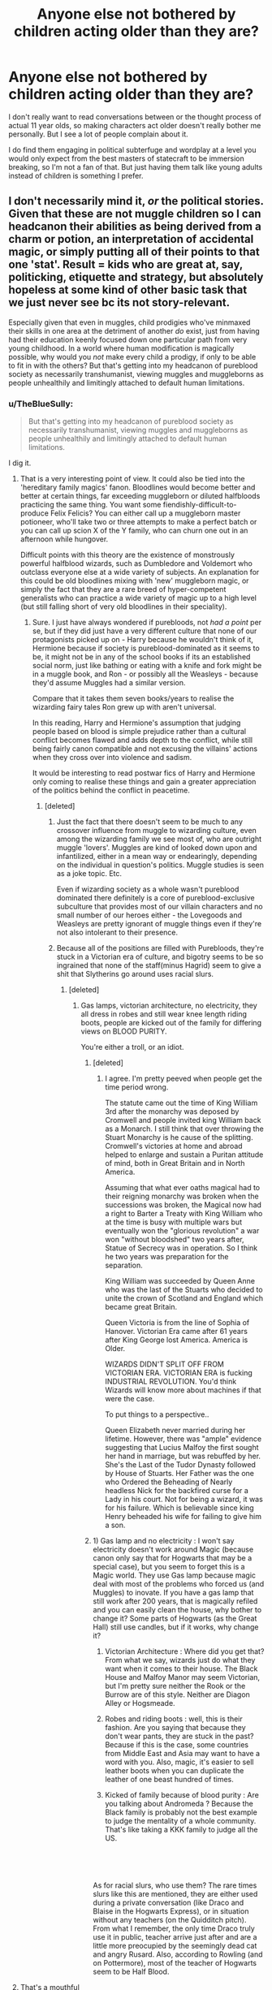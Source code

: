 #+TITLE: Anyone else not bothered by children acting older than they are?

* Anyone else not bothered by children acting older than they are?
:PROPERTIES:
:Author: prism1234
:Score: 174
:DateUnix: 1558507487.0
:DateShort: 2019-May-22
:FlairText: Discussion
:END:
I don't really want to read conversations between or the thought process of actual 11 year olds, so making characters act older doesn't really bother me personally. But I see a lot of people complain about it.

I do find them engaging in political subterfuge and wordplay at a level you would only expect from the best masters of statecraft to be immersion breaking, so I'm not a fan of that. But just having them talk like young adults instead of children is something I prefer.


** I don't necessarily mind it, /or/ the political stories. Given that these are not muggle children so I can headcanon their abilities as being derived from a charm or potion, an interpretation of accidental magic, or simply putting all of their points to that one 'stat'. Result = kids who are great at, say, politicking, etiquette and strategy, but absolutely hopeless at some kind of other basic task that we just never see bc its not story-relevant.

Especially given that even in muggles, child prodigies who've minmaxed their skills in one area at the detriment of another /do/ exist, just from having had their education keenly focused down one particular path from very young childhood. In a world where human modification is magically possible, why would you /not/ make every child a prodigy, if only to be able to fit in with the others? But that's getting into my headcanon of pureblood society as necessarily transhumanist, viewing muggles and muggleborns as people unhealthily and limitingly attached to default human limitations.
:PROPERTIES:
:Author: 360Saturn
:Score: 75
:DateUnix: 1558508346.0
:DateShort: 2019-May-22
:END:

*** u/TheBlueSully:
#+begin_quote
  But that's getting into my headcanon of pureblood society as necessarily transhumanist, viewing muggles and muggleborns as people unhealthily and limitingly attached to default human limitations.
#+end_quote

I dig it.
:PROPERTIES:
:Author: TheBlueSully
:Score: 44
:DateUnix: 1558513451.0
:DateShort: 2019-May-22
:END:

**** That is a very interesting point of view. It could also be tied into the 'hereditary family magics' fanon. Bloodlines would become better and better at certain things, far exceeding muggleborn or diluted halfbloods practicing the same thing. You want some fiendishly-difficult-to-produce Felix Felicis? You can either call up a muggleborn master potioneer, who'll take two or three attempts to make a perfect batch or you can call up scion X of the Y family, who can churn one out in an afternoon while hungover.

Difficult points with this theory are the existence of monstrously powerful halfblood wizards, such as Dumbledore and Voldemort who outclass everyone else at a wide variety of subjects. An explanation for this could be old bloodlines mixing with 'new' muggleborn magic, or simply the fact that they are a rare breed of hyper-competent generalists who can practice a wide variety of magic up to a high level (but still falling short of very old bloodlines in their speciality).
:PROPERTIES:
:Author: SaberToothedRock
:Score: 14
:DateUnix: 1558531792.0
:DateShort: 2019-May-22
:END:

***** Sure. I just have always wondered if purebloods, not /had a point/ per se, but if they did just have a very different culture that none of our protagonists picked up on - Harry because he wouldn't think of it, Hermione because if society is pureblood-dominated as it seems to be, it might not be in any of the school books if its an established social norm, just like bathing or eating with a knife and fork might be in a muggle book, and Ron - or possibly all the Weasleys - because they'd assume Muggles had a similar version.

Compare that it takes them seven books/years to realise the wizarding fairy tales Ron grew up with aren't universal.

In this reading, Harry and Hermione's assumption that judging people based on blood is simple prejudice rather than a cultural conflict becomes flawed and adds depth to the conflict, while still being fairly canon compatible and not excusing the villains' actions when they cross over into violence and sadism.

It would be interesting to read postwar fics of Harry and Hermione only coming to realise these things and gain a greater appreciation of the politics behind the conflict in peacetime.
:PROPERTIES:
:Author: 360Saturn
:Score: 8
:DateUnix: 1558537942.0
:DateShort: 2019-May-22
:END:

****** [deleted]
:PROPERTIES:
:Score: -2
:DateUnix: 1558543097.0
:DateShort: 2019-May-22
:END:

******* Just the fact that there doesn't seem to be much to any crossover influence from muggle to wizarding culture, even among the wizarding family we see most of, who are outright muggle 'lovers'. Muggles are kind of looked down upon and infantilized, either in a mean way or endearingly, depending on the individual in question's politics. Muggle studies is seen as a joke topic. Etc.

Even if wizarding society as a whole wasn't pureblood dominated there definitely is a core of pureblood-exclusive subculture that provides most of our villain characters and no small number of our heroes either - the Lovegoods and Weasleys are pretty ignorant of muggle things even if they're not also intolerant to their presence.
:PROPERTIES:
:Author: 360Saturn
:Score: 6
:DateUnix: 1558546277.0
:DateShort: 2019-May-22
:END:


******* Because all of the positions are filled with Purebloods, they're stuck in a Victorian era of culture, and bigotry seems to be so ingrained that none of the staff(minus Hagrid) seem to give a shit that Slytherins go around uses racial slurs.
:PROPERTIES:
:Author: themegaweirdthrow
:Score: 2
:DateUnix: 1558548256.0
:DateShort: 2019-May-22
:END:

******** [deleted]
:PROPERTIES:
:Score: 3
:DateUnix: 1558549628.0
:DateShort: 2019-May-22
:END:

********* Gas lamps, victorian architecture, no electricity, they all dress in robes and still wear knee length riding boots, people are kicked out of the family for differing views on BLOOD PURITY.

You're either a troll, or an idiot.
:PROPERTIES:
:Author: themegaweirdthrow
:Score: -2
:DateUnix: 1558552596.0
:DateShort: 2019-May-22
:END:

********** [deleted]
:PROPERTIES:
:Score: 8
:DateUnix: 1558554224.0
:DateShort: 2019-May-23
:END:

*********** I agree. I'm pretty peeved when people get the time period wrong.

The statute came out the time of King William 3rd after the monarchy was deposed by Cromwell and people invited king William back as a Monarch. I still think that over throwing the Stuart Monarchy is he cause of the splitting. Cromwell's victories at home and abroad helped to enlarge and sustain a Puritan attitude of mind, both in Great Britain and in North America.

Assuming that what ever oaths magical had to their reigning monarchy was broken when the successions was broken, the Magical now had a right to Barter a Treaty with King William who at the time is busy with multiple wars but eventually won the "glorious revolution" a war won "without bloodshed" two years after, Statue of Secrecy was in operation. So I think he two years was preparation for the separation.

King William was succeeded by Queen Anne who was the last of the Stuarts who decided to unite the crown of Scotland and England which became great Britain.

Queen Victoria is from the line of Sophia of Hanover. Victorian Era came after 61 years after King George lost America. America is Older.

WIZARDS DIDN'T SPLIT OFF FROM VICTORIAN ERA. VICTORIAN ERA is fucking INDUSTRIAL REVOLUTION. You'd think Wizards will know more about machines if that were the case.

To put things to a perspective..

Queen Elizabeth never married during her lifetime. However, there was "ample" evidence suggesting that Lucius Malfoy the first sought her hand in marriage, but was rebuffed by her. She's the Last of the Tudor Dynasty followed by House of Stuarts. Her Father was the one who Ordered the Beheading of Nearly headless Nick for the backfired curse for a Lady in his court. Not for being a wizard, it was for his failure. Which is believable since king Henry beheaded his wife for failing to give him a son.
:PROPERTIES:
:Author: Rift-Warden
:Score: 2
:DateUnix: 1558581351.0
:DateShort: 2019-May-23
:END:


********** 1) Gas lamp and no electricity : I won't say electricity doesn't work around Magic (because canon only say that for Hogwarts that may be a special case), but you seem to forget this is a Magic world. They use Gas lamp because magic deal with most of the problems who forced us (and Muggles) to inovate. If you have a gas lamp that still work after 200 years, that is magically refiled and you can easily clean the house, why bother to change it? Some parts of Hogwarts (as the Great Hall) still use candles, but if it works, why change it?

2) Victorian Architecture : Where did you get that? From what we say, wizards just do what they want when it comes to their house. The Black House and Malfoy Manor may seem Victorian, but I'm pretty sure neither the Rook or the Burrow are of this style. Neither are Diagon Alley or Hogsmeade.

3) Robes and riding boots : well, this is their fashion. Are you saying that because they don't wear pants, they are stuck in the past? Because if this is the case, some countries from Middle East and Asia may want to have a word with you. Also, magic, it's easier to sell leather boots when you can duplicate the leather of one beast hundred of times.

4) Kicked of family because of blood purity : Are you talking about Andromeda ? Because the Black family is probably not the best example to judge the mentality of a whole community. That's like taking a KKK family to judge all the US.

​

​

As for racial slurs, who use them? The rare times slurs like this are mentioned, they are either used during a private conversation (like Draco and Blaise in the Hogwarts Express), or in situation without any teachers (on the Quidditch pitch). From what I remember, the only time Draco truly use it in public, teacher arrive just after and are a little more preocupied by the seemingly dead cat and angry Rusard. Also, according to Rowling (and on Pottermore), most of the teacher of Hogwarts seem to be Half Blood.
:PROPERTIES:
:Author: PlusMortgage
:Score: 2
:DateUnix: 1558561369.0
:DateShort: 2019-May-23
:END:


**** That's a mouthful
:PROPERTIES:
:Author: Rectroy
:Score: 1
:DateUnix: 1558553358.0
:DateShort: 2019-May-22
:END:


*** I don't like this simply because it's not canon, even if it can be hand-waved by saying "magic hurr durr". In canon the eleven-year-old still act like eleven-year-old, and it seems logical because magic doesn't seem to remove humanity in canon (excepts for extremely fucked-up dark wizards like Voldy), so I'm not convinced by your story of engineered 11yo trained in politics with RPG stats, especially when some of them are muggle raised and thus have zero excuses not to be just childs (Harry for exemple).

To be fair, if a character don't act like he would in canon without a compelling reason to do so, like a change in their backstory for exemple, I'm probably going to quit, children or not.
:PROPERTIES:
:Author: RoyTellier
:Score: 23
:DateUnix: 1558509802.0
:DateShort: 2019-May-22
:END:

**** For me it's the entire point of an AU, to take the bones and imagine 'but what if?'
:PROPERTIES:
:Author: 360Saturn
:Score: 24
:DateUnix: 1558519692.0
:DateShort: 2019-May-22
:END:

***** There's a big difference between AU and headcanon though.
:PROPERTIES:
:Author: Taure
:Score: 1
:DateUnix: 1558548627.0
:DateShort: 2019-May-22
:END:

****** Weren't we discussing an AU in the OP? Isn't all fanfiction by definition an AU?
:PROPERTIES:
:Author: 360Saturn
:Score: 1
:DateUnix: 1558550031.0
:DateShort: 2019-May-22
:END:

******* [deleted]
:PROPERTIES:
:Score: 2
:DateUnix: 1558556205.0
:DateShort: 2019-May-23
:END:

******** Sure, but any non-canon fic is necessarily the new author's choice and interpretation, resulting in deviations from JK Rowling's setting, events, reactions or endgame, etc. So while some fics may be deliberately and consiciously AU as a subgenre, /all/ fics written by other authors in a universe with the same bones, but subtle differences to JK's text, are also I would contend alternate universes. If they aren't, then what are they? They aren't canon, they can't be, by definition.
:PROPERTIES:
:Author: 360Saturn
:Score: 1
:DateUnix: 1558557252.0
:DateShort: 2019-May-23
:END:


**** Well, it's a good thing this is a FanFiction subreddit, and they're talking about stories in FanFiction.
:PROPERTIES:
:Author: themegaweirdthrow
:Score: 2
:DateUnix: 1558548309.0
:DateShort: 2019-May-22
:END:


** It bothers me that it so often used to bash. Harry/Hermione/Whoever else(usually all the houses except Gryffindor) act like "smart" and "sophisticated" adults. Ron acts like a caricature of a preteen boy.
:PROPERTIES:
:Author: Llian_Winter
:Score: 52
:DateUnix: 1558509529.0
:DateShort: 2019-May-22
:END:

*** Bashing, in general, is in the vast majority of cases an indication of a bad story, full stop.

Bashing gets me much more than not having to read through the boring drivel of eleven-year-olds discussing inane trivialities.
:PROPERTIES:
:Author: IFightWhales
:Score: 4
:DateUnix: 1558558370.0
:DateShort: 2019-May-23
:END:

**** Bashing makes me wonder if the author even read the book.

​

"Ron, even with a broken leg, had stood in front of what he thought was the Right Hand man of Voldemort and told him he would have to kill him first before attacking me, but he refused to talk to me for 3 weeks after my nomination, and even if I played a role in that by being angry, yelling at him and throwing things to his face, I will still considere it is HIS betrayal and will never talk to him again. After this, Ron will magically go from a guy with pretty good grades to Crabbe and Goyle Gryffindor equivalent, and goes so OOC he should be checked for Schyzophrenia, turning into a Blood Purist and joining the Death Eater"
:PROPERTIES:
:Author: PlusMortgage
:Score: 7
:DateUnix: 1558561804.0
:DateShort: 2019-May-23
:END:

***** First off, you may actually be entirely correct in saying that authors did not read the books. I've seen several times now, authors saying they never read/finished book xxx (many years after publication) because they didn't like it. /Shrugs/ Others who have finished the series probably haven't read the books in 10 or so years.

Anyways, ignore the rest of this post. I was going somewhere with it and went off on a tangent.

In many of the fics I read, 90% of the characters are OOC, and I don't particularly care. I just consider them to be OCs and read along. I still prefer for them to take a canon name though, because it tells me their background.

Eg. there's an OC named Hermione? Probably a muggleborn, and smart.

Or. An OC named Harry Potter? He (or she) likely has an invisibility cloak that will be passed down.

TL;DR I don't care about the characterizations, but rather use canon names as guides to their family backgrounds. This makes me very open to weird interpretations of characters, since I read everyone as OCs. Ron Weasley to me is just a guy with siblings, little money, and overbearing mother. He could be the sneakiest guy or an absolute idiot and I won't care either way.
:PROPERTIES:
:Author: MuirgenEmrys
:Score: 5
:DateUnix: 1558574626.0
:DateShort: 2019-May-23
:END:

****** That's an interesting point, and -- to a degree -- I think I'd have to agree. On the flip side, many characters are supercharged with tropes and stereotypes, many of which have little to no grounding in canon. Now, I'm no canon fanatic. I like Rowling's world, but I couldn't care less about some obscure essay or twitter post of her about XYZ. But it annoys me that characters that are, effectively, tabula rasas have so many weird tropes associated with them. Luna isn't omniscient or a genius. Daphne isn't some cold-blooded princess. And, yes, Ron isn't a coward. In a way, I think he's the most innocent of Rowling's main cast. Is he perfect? No. That doesn't make him an arse.

Anyway, long story short, most characters are OC by definition as soon as you start writing fanfiction.
:PROPERTIES:
:Author: IFightWhales
:Score: 3
:DateUnix: 1558581098.0
:DateShort: 2019-May-23
:END:

******* His problem is that he is disliked/ hated by several groups of fan for differents reasons :

- "Harmony" fan hate him because he dare to be with Hermione and not Harry (a ship I never really understood considering Ron and Hermione start to show feeling for each other during year 4 while Harry and Hermione never showed anything other friendship/ almost brotherhood. Hell even during year 6 when Harry is convinced they will finally be together, he is only afraid to become the 3rd wheel.
- Movie fan : Realisators loved Hermione and made her a Mary Sue, taking elements from others character to do so, including Ron "Pureblood Knowledge".
- Also (for films), Tom Felton. They want a whitewashed Draco and since Ron hate Draco, he has to be bad to hate this beautiful leather pant guy.

​

Finally (and that may be only a personal opinion), Ron failling are not glossed other (especially in movies) compared to the other ones. Some people say Ron is a arse because he ruined Hermione Yull Ball, yet completely ignore Hermione inacceptable comportment during year 3 (/"Your rat, that you love, dissapeared and there is only traces of bloods in your bed, and you think it is my cat, that had already tried to attack him several times? Don't be riddiculous, Crookshank would never do that."/, plus most of her reactions to Divination and with the Firebolt). These same people will also be quick to notice Ron "betrayed" Harry 2 times in year 4 and 7, but will ignore that both time, Harry also said hurtfull things to him (in DH, they were under Horcruxe influence, but Harry told Ron to leave).
:PROPERTIES:
:Author: PlusMortgage
:Score: 4
:DateUnix: 1558586626.0
:DateShort: 2019-May-23
:END:

******** I like to mention on these occasions that the worst thing Hermione ever did was, in fact, abducting a reporter because said reporter wrote some stuff in a tabloid. It's quite amusing how completely unrepentant she is about something that should, by all rights, land her in prison. She doesn't, of course. Because it's 'funny'.
:PROPERTIES:
:Author: IFightWhales
:Score: 3
:DateUnix: 1558624917.0
:DateShort: 2019-May-23
:END:


******** Yeah Ron in deathly hallows did the magical equivalent of storming out of the room. He went off to cool down for a bit and would have returned but got unlucky, was attacked and injured and was late getting back. (They really should have had a fall back plan, a place to meet or a way of contacting each other if they got separated.) And anyone who made it through high school without spending a few weeks pissed off at a friend for something that in hindsight was remarkably stupid had a markedly different high school experience than me.
:PROPERTIES:
:Author: Llian_Winter
:Score: 3
:DateUnix: 1558672391.0
:DateShort: 2019-May-24
:END:


** It bothers me because while I can accept children being slightly more mature than their age (because writing a child is hard; and can make a very annoying character), 11 years old Occlumency trained, master politicians children is one of my pet peeves.

It make different character than canon (so different we are almost at an AU level), and almost justify Blood Purism (if Pure Blood Slytherin children are politicians behind closed doors while children of other houses are children, Pure Blood ARE superior).\\
I also don't really like the plot that are born from it (I remember reading that a character can only be as much intelligent than it's author, and since most of the authors are not politicians, their "plot" often feel . . . empty, rail guided).

PS : a character often victim of this is Daphne Greengrass, master politician who stay out of the Blood purist in Slytherin House. But even if I do like the character (who gives a nice alternative to Pansy if you want to have a Slytherin romance), the only thing we know about her, apart her name (and since it's not in books but from Rowling, this much is already discussable), is that she was member of Pansy gang, member, not leader. So she is probably a character comparable to Pansy, only less powerfull, intelligent, ruthless, rich and/or connected.
:PROPERTIES:
:Author: PlusMortgage
:Score: 36
:DateUnix: 1558512507.0
:DateShort: 2019-May-22
:END:

*** So Daphne Greengrass is basically the Crabbe (or Goyle) to Pansy Parkinson. What a step down from her fanon characterization.
:PROPERTIES:
:Author: RoyTellier
:Score: 21
:DateUnix: 1558513266.0
:DateShort: 2019-May-22
:END:

**** Well, bashing aside (Looking at Ron), most character are a step down from fanon characterization, from Mary Sue Hermione to Leather Pant Draco or Lord/ God Like Harry.

But she doesn't have to be a Crabbe or Goyle. It's just that, since there is the notion of "gang" and not just friendship (like Malfoy and Zabini, who seem equals), Pansy is a "leader" and must have something that put her at least a little over the others. It could be a big difference (Malfoy Vs Crabbe and Goyle for example), but also something not big. Just being a little more pretty, or popular, having a little richer family may be enough. I would think that Blood Purity could also work, but since both character seem to come from "Sacred 28", they could be both "very pure".
:PROPERTIES:
:Author: PlusMortgage
:Score: 18
:DateUnix: 1558514715.0
:DateShort: 2019-May-22
:END:

***** Too late, Daphne being Goyle with longer hair is now my headcanon.
:PROPERTIES:
:Author: RoyTellier
:Score: 24
:DateUnix: 1558514912.0
:DateShort: 2019-May-22
:END:

****** Dude, don't do that to yourself please
:PROPERTIES:
:Score: 11
:DateUnix: 1558521314.0
:DateShort: 2019-May-22
:END:


***** u/textposts_only:
#+begin_quote
  Mary Sue Hermione
#+end_quote

Hermione is the closest thing we have to a Mary Sue (especially in the movies, where she gets all of Ron's Wizarding-upbringing insights).
:PROPERTIES:
:Author: textposts_only
:Score: 7
:DateUnix: 1558534377.0
:DateShort: 2019-May-22
:END:

****** While I agree with movies (who also didn't show her worst moments, like when Lavender's rabbit died), Fanon made it even worse with perfect Hermione that is the only reason Ron (and sometimes Harry) are able the pass their class, making them effectively as dumb as Crabbe and Goyle. Not to mention any plan used by Harry to fight Death Eater were inspired by her, while using spells she invented. And did I mention how more advanced the Muggle World is and how Wizards should take example of them.
:PROPERTIES:
:Author: PlusMortgage
:Score: 8
:DateUnix: 1558535130.0
:DateShort: 2019-May-22
:END:


** It bothers me mostly because it's usually not very good, and not at all like the real world works or like I think the canon wizarding world works. It gets tiresome to read.
:PROPERTIES:
:Author: cavelioness
:Score: 21
:DateUnix: 1558511635.0
:DateShort: 2019-May-22
:END:

*** Power resides where people believe it to reside. Why would the pureblood elite believe that a boy has political power?
:PROPERTIES:
:Author: Hellstrike
:Score: 1
:DateUnix: 1558529981.0
:DateShort: 2019-May-22
:END:

**** Yes, that's a perfect example of the kind of dialogue that I'd hate to read. It's both a statement that is so trite that it shouldn't need to be reiterated by these supposed political geniuses, and also manages to sound both pretentious and out-of-touch.
:PROPERTIES:
:Author: cavelioness
:Score: 6
:DateUnix: 1558533071.0
:DateShort: 2019-May-22
:END:


** Thé only time this bothers me is when the eleven year olds are so adult-like that they are /better/ at politic-ing than all of the actual adults. If you want smart children, I'm absolutely fine with it. Just make the adults even smarter. Smart children should become even smarter adults. It's sort of like a power boost across the board.

Being non-canon compliant /never/ bothers me by itself, so there is that. I read HP fanfics more for the magic and plot than anything else, so you could completely rework the magical society and I wouldn't mind.
:PROPERTIES:
:Author: MuirgenEmrys
:Score: 19
:DateUnix: 1558525154.0
:DateShort: 2019-May-22
:END:


** I don't remember being a child and I'm not generally around anyone younger than teens, so it's hard for me to care at all about age-related inconsistency. As long as the story is interesting, I couldn't care less if eight-year-old Harry is a master orator.
:PROPERTIES:
:Author: Asviloka
:Score: 15
:DateUnix: 1558524653.0
:DateShort: 2019-May-22
:END:

*** Pretty much. 11 year old kids are annoying as fuck. I'd take a wordy one instead of a "normal" one any day.
:PROPERTIES:
:Author: will1707
:Score: 7
:DateUnix: 1558552587.0
:DateShort: 2019-May-22
:END:


** It usually doesn't bother me. I find reading the political machinations we didn't see in the books to be fun as long as they are sensible. It bothers me some if children straight-up act like adults (and not just when romance gets involved), but a few years too mature is fine. Besides, child protagonists usually have to act mature for their age in order to be readable, just as when you're writing, you delete most of the um's and ah's.

On the other hand, I /hate/ it when characters act /younger/ than their age. Whether it's Harry crying unnecessarily, Ron acting like more of a childish, petulant berk than in canon, or Hermione failing to break out of her naivety in the face of hard evidence, it's likely to make me nope out of a fic a lot faster than if they act older, so I definitely err on the side of older.
:PROPERTIES:
:Author: TheWhiteSquirrel
:Score: 14
:DateUnix: 1558529102.0
:DateShort: 2019-May-22
:END:

*** So you stopped reading Goblet of Fire (or was it Order of the Phoenix?) when Hermione started her S.P.E.W. campaign?
:PROPERTIES:
:Author: Entinu
:Score: 1
:DateUnix: 1558554945.0
:DateShort: 2019-May-23
:END:

**** As a matter of fact, yes. I skipped those pages.
:PROPERTIES:
:Author: MuirgenEmrys
:Score: 2
:DateUnix: 1558574932.0
:DateShort: 2019-May-23
:END:


** It's a problem because it's a symptom of bad writing.
:PROPERTIES:
:Author: EpicBeardMan
:Score: 24
:DateUnix: 1558512397.0
:DateShort: 2019-May-22
:END:


** It bothers me. Half of it is the dialogue, half the relevance of the dialogue.

​

Yeah, the 70 year old is going is going to cede the political decisions to the 13 year old angsting against slytherins. Yeah, that makes sense.

Write a post Hogwarts fic or something.

​

13 acting like 18? Okay, I can deal. 12 year olds having meaningful political power? Nah, get over yourself.
:PROPERTIES:
:Author: TheBlueSully
:Score: 26
:DateUnix: 1558513375.0
:DateShort: 2019-May-22
:END:

*** I specifically said I don't like the politics stuff, I just prefer to read conversations adults would have over conversations 11 year olds would.
:PROPERTIES:
:Author: prism1234
:Score: 6
:DateUnix: 1558514062.0
:DateShort: 2019-May-22
:END:

**** Then they should be written as adults ? If you don't like how children barely out of elementary school act then don't read/write story about them.
:PROPERTIES:
:Author: RoyTellier
:Score: -3
:DateUnix: 1558514423.0
:DateShort: 2019-May-22
:END:

***** But I like stories that take place in Hogwarts and I can't read about that if I only read adult-life stories.
:PROPERTIES:
:Author: MuirgenEmrys
:Score: 2
:DateUnix: 1558574770.0
:DateShort: 2019-May-23
:END:


*** u/Hellstrike:
#+begin_quote
  12 year olds having meaningful political power? Nah, get over yourself
#+end_quote

There is that thing called monarchy. Alexander the Great was 20 when he ascended to the throne. Charles XII even just 15 (without a regency). You will find plenty of examples of young monarchs who wielded a lot of power. By the time he turned 18, Charles had already defeated Norway and would crush a massively superior Russian Army at Narva before the year was over.

That is not to say that I like Slytherin politics, but teenagers leading even entire nations is not unprecedented. And most pureblood politics assume a system based on nobility.
:PROPERTIES:
:Author: Hellstrike
:Score: 7
:DateUnix: 1558530402.0
:DateShort: 2019-May-22
:END:

**** Heir to a monarchy/reigning monarchs and Hogwarts students with living parents/guardians that take political directives from their children are not overlapping demographics.

Politics at Hogwarts should be treated about as significantly as model UN.
:PROPERTIES:
:Author: TheBlueSully
:Score: 11
:DateUnix: 1558531409.0
:DateShort: 2019-May-22
:END:

***** Like I said, I don't like how author's handle politics at Hogwarts, but they are basing it on a model where age wouldn't be much of an issue past year 4. And a lot of those stories have Harry awaken after Sirius dies.
:PROPERTIES:
:Author: Hellstrike
:Score: 3
:DateUnix: 1558532496.0
:DateShort: 2019-May-22
:END:


** If I had the time to write a fic, I would have everyone be more enamored of magic. While I agree serious 11 year olds exist (I used to be such a child myself), the political games makes no sense that early.

I do think cliques as well as basic cronyism should exist. And magical society comes across as conservative, so look at how upper class children were educated before the industrial revolution.
:PROPERTIES:
:Score: 9
:DateUnix: 1558512023.0
:DateShort: 2019-May-22
:END:

*** I'd make the muggleborn more enamored of magic and the purebloods almost like "why are you guys making such a big deal out of this?!"

just like smartphones and stuff. Kids today, while they use smartphones a lot, are indifferent to them and just accept it as everyday item, while I was ecstatic about the first iterations of Iphones etc.
:PROPERTIES:
:Author: textposts_only
:Score: 7
:DateUnix: 1558535023.0
:DateShort: 2019-May-22
:END:

**** I like the idea. The purebloods are bigoted because they're doing worse in school.
:PROPERTIES:
:Score: 0
:DateUnix: 1558544854.0
:DateShort: 2019-May-22
:END:


** I don't care if the characters sound like they're 14 or 40. As long as there's a good story they can be OOC or AU or whatever. I don't know why people get worked up about it.
:PROPERTIES:
:Author: Ch1pp
:Score: 9
:DateUnix: 1558551265.0
:DateShort: 2019-May-22
:END:


** I completely agree with you. But I also want to bring up 3 points for others reading this thread.

1. Children and especially teens actually do act older than they appear quite often and are capable of quite a lot of more adult things. But as adults, we often fail to recognize this and because we think of them as younger and inexperienced, in our minds they "shouldn't" or "don't" act that way. This is especially true in wealthier or more well to do areas of the world. Go to more poverty stricken or tougher areas of the world and you will see children and teens especially, very much acting like adults with all the responsibilities and hardships that may entail.

2. Children who suffer at a young age from hardships in whatever form (Like Harry), often have to "grow up" faster. Harry may be stunted in terms of recognizing relationships and love perhaps, but he was cooking, cleaning, and taking care of the Dursleys from a young age (or so it's implied). He dealt with abuse, and full awareness of the lack of parents, along with experiencing strange occurrences of accidental magic. He is not really a true child and so stories that have him acting older than he is age-wise are not really doing anything wrong and in fact, are more accurate than folks may realize. Again, he certainly may be stunted in some areas, but it would not be surprising for an 11-year-old Harry to embrace the Wizarding world and "grow up" mentally VERY fast because of his childhood.

3. The wizarding world is NOT MODERN BY DESIGN. It is a world that, in large part, has not kept up with the muggle world advancements because it has not needed to. Magic solves many problems that both societal and technological advancement solves in the muggle world. This means that we can't look at the wizarding world from the point of view of modern society. In the past, children DID grow up faster and had more responsibilities earlier. There are elements of Wizarding society that would force this, the most obvious one being that you wield a deadly weapon from the age of 11 (or younger). JK wrote the series from the mindset of school children dealing with a hard world, but never really dived into how much the setup of the wizarding world would affect how quickly the children had to grow up.

--------------

It is almost expected that in HP fan fiction, the children should act older than their age. The world and the setting demand it, and it's not as far off reality as many would like to believe.
:PROPERTIES:
:Author: Noexit007
:Score: 12
:DateUnix: 1558538558.0
:DateShort: 2019-May-22
:END:


** If I can suspend my disbelief about magic, accepting child Machiavellis isn't a stretch. It's fun, as long as it's done well. It's annoying only when the adults are fools by comparison.

The only thing I can't stand is when these little kids fall in love. Kids that age get crushes, not eternal love.
:PROPERTIES:
:Author: MTheLoud
:Score: 5
:DateUnix: 1558533315.0
:DateShort: 2019-May-22
:END:

*** Eh, it depends on the people. I was friends with a girl in university who had been with her boyfriend since the pair of them were eleven years old. They got married last year, both now mid-twenties.

It's a rare case, but so is seeing children with a wide-ranging vocabulary. I can live with it, unless the writing is trite.
:PROPERTIES:
:Author: TheFlyingSlothMonkey
:Score: 6
:DateUnix: 1558535228.0
:DateShort: 2019-May-22
:END:

**** u/Entinu:
#+begin_quote
  with her boyfriend since the pair of them were eleven years old.
#+end_quote

You met real life Severus and Lily if the former wasn't an idiot.
:PROPERTIES:
:Author: Entinu
:Score: 2
:DateUnix: 1558554500.0
:DateShort: 2019-May-23
:END:


** I'm more bothered by stories that infantilize teenage Harry (post-abuse Harry, Harry adopted by X stories).
:PROPERTIES:
:Author: jeffala
:Score: 6
:DateUnix: 1558548465.0
:DateShort: 2019-May-22
:END:


** I wish all these authors writing 11 y.o. politicking masterminds would stop forcing square pegs into round holes and just wrote post-Hogwart fics with all the usual suspects instead.
:PROPERTIES:
:Author: neymovirne
:Score: 9
:DateUnix: 1558522309.0
:DateShort: 2019-May-22
:END:

*** But then they wouldn't have nice easy cannon stations to chug towards.
:PROPERTIES:
:Author: stops_to_think
:Score: 5
:DateUnix: 1558539175.0
:DateShort: 2019-May-22
:END:


** I hate it when people write first year stories where every kid is either an experienced political scientist or a neo nazi in training. Like someone else said here, it's not a stretch for a 12 year old to act like a 17 year old sometimes, but don't get carried away with it.

I generally avoid any stories that start before 4th year now partly because of this. Having older characters means that the characterizations can make more sense and the power levels aren't as outrageous for the age group (usually).
:PROPERTIES:
:Score: 5
:DateUnix: 1558525410.0
:DateShort: 2019-May-22
:END:


** I personally enjoy the fantasy of children raised to rule a small community and being highly educated, intelligent and scheming.

Unrealistic? Sure. But then again, I can't do magic, even as an adult.

One just needs to listen to child actors, how they think, talk about their careers, how controlled when talking. Like twelve year old adults.
:PROPERTIES:
:Author: Redditforgoit
:Score: 4
:DateUnix: 1558554268.0
:DateShort: 2019-May-23
:END:


** You can hand-wave it as forced maturation due to wizarding politics being potentially deadly. Children would be taught to be aware and cautious in their behavior. But, it's mostly bad writing.
:PROPERTIES:
:Author: Huntrrz
:Score: 2
:DateUnix: 1558528407.0
:DateShort: 2019-May-22
:END:


** I don't mind. First off I don't want to read the thought process of a typical 11 year old. Additionally most of these stories are overtly political / noble, and I guarantee someone like the new son of the Duke and Duchess are going to act like a "typical" 11 year old.
:PROPERTIES:
:Author: Squishysib
:Score: 2
:DateUnix: 1558584770.0
:DateShort: 2019-May-23
:END:


** It doesn't bother me on a couple of conditions :

- The writing is at least somewhat decent\\
- It isn't in enormous contrast compared to certain others (Ron..), and the adults are certainly not made hilariously stupid\\
- They are at least 13-14 years old. On this age, it's not impossible.

To write children well is a really difficult thing to do, honestly. It's why I generally avoid fics with first of second year included.
:PROPERTIES:
:Author: MajoorAnvers
:Score: 2
:DateUnix: 1558631775.0
:DateShort: 2019-May-23
:END:


** Same.
:PROPERTIES:
:Author: jaguarlyra
:Score: 1
:DateUnix: 1558516822.0
:DateShort: 2019-May-22
:END:


** It doesn't bother me per se but it's a problem because it leaves little room for realistic character growth over the years. That was the big problem for me with linkffn(My Brother!), where there was no difference between the way characters thought and acted in first and fourth year.

EDIT: The bot's got the wrong one but I can't find the right one either. Maybe it's not there any more.
:PROPERTIES:
:Author: rpeh
:Score: 1
:DateUnix: 1558532886.0
:DateShort: 2019-May-22
:END:

*** [[https://www.fanfiction.net/s/12742973/1/][*/For My Brother/*]] by [[https://www.fanfiction.net/u/7288663/SpoonandJohn][/SpoonandJohn/]]

#+begin_quote
  At the last minute, Uchiha Itachi decides he can't torture his brother, so he takes the only option available to him. It's going to take years of therapy to deal with this.
#+end_quote

^{/Site/:} ^{fanfiction.net} ^{*|*} ^{/Category/:} ^{Naruto} ^{*|*} ^{/Rated/:} ^{Fiction} ^{T} ^{*|*} ^{/Chapters/:} ^{6} ^{*|*} ^{/Words/:} ^{23,003} ^{*|*} ^{/Reviews/:} ^{289} ^{*|*} ^{/Favs/:} ^{1,198} ^{*|*} ^{/Follows/:} ^{1,452} ^{*|*} ^{/Updated/:} ^{3/18/2018} ^{*|*} ^{/Published/:} ^{11/30/2017} ^{*|*} ^{/id/:} ^{12742973} ^{*|*} ^{/Language/:} ^{English} ^{*|*} ^{/Genre/:} ^{Humor/Family} ^{*|*} ^{/Characters/:} ^{Naruto} ^{U.,} ^{Sasuke} ^{U.,} ^{Hinata} ^{H.} ^{*|*} ^{/Download/:} ^{[[http://www.ff2ebook.com/old/ffn-bot/index.php?id=12742973&source=ff&filetype=epub][EPUB]]} ^{or} ^{[[http://www.ff2ebook.com/old/ffn-bot/index.php?id=12742973&source=ff&filetype=mobi][MOBI]]}

--------------

*FanfictionBot*^{2.0.0-beta} | [[https://github.com/tusing/reddit-ffn-bot/wiki/Usage][Usage]]
:PROPERTIES:
:Author: FanfictionBot
:Score: 1
:DateUnix: 1558532913.0
:DateShort: 2019-May-22
:END:


** I had a thread similar to this. My solution is to age them up a bit, but not too much.
:PROPERTIES:
:Author: YOB1997
:Score: 1
:DateUnix: 1558554821.0
:DateShort: 2019-May-23
:END:


** Yeah I eat that stuff up.
:PROPERTIES:
:Author: sfinebyme
:Score: 1
:DateUnix: 1558558481.0
:DateShort: 2019-May-23
:END:


** My general feeling is that if the author wants to do more adult situations then they should set the story at a point where the characters are older. I get not wanting to read realistic kids, but having them swirling glasses of apple juice in the common room or whatever gets on my nerves.
:PROPERTIES:
:Author: Threedom_isnt_3
:Score: 1
:DateUnix: 1558582171.0
:DateShort: 2019-May-23
:END:


** I see your point for the most part, despite my reply to someone else about young love. As one example, Sinyk's work is a fucking joke. Laughably bad.
:PROPERTIES:
:Author: TheFlyingSlothMonkey
:Score: 0
:DateUnix: 1558535377.0
:DateShort: 2019-May-22
:END:


** It breaks Emerson for me when im reading a first year story where they try to talk and argue like they are on a college debate team saying things no 11 year old would say.
:PROPERTIES:
:Author: AiyaKnight
:Score: 0
:DateUnix: 1558557136.0
:DateShort: 2019-May-23
:END:

*** u/SoulxxBondz:
#+begin_quote
  It breaks Emerson
#+end_quote

Emerson Spartz of Mugglenet Fame would probably say "ouch" at this.

It is "immersion" by the way ;)
:PROPERTIES:
:Author: SoulxxBondz
:Score: 3
:DateUnix: 1558566641.0
:DateShort: 2019-May-23
:END:
